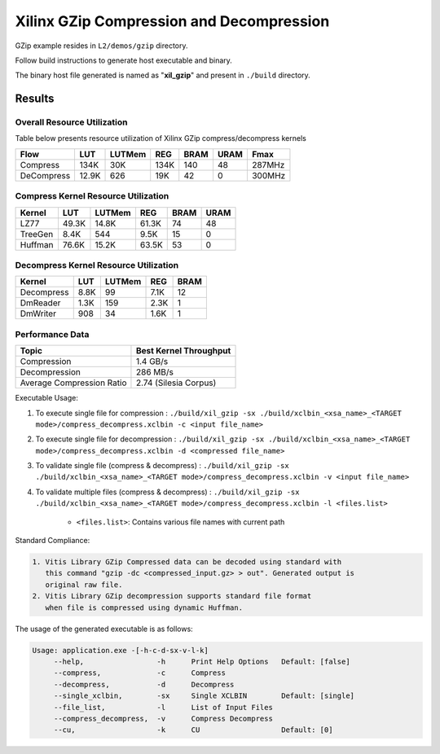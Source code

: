 =========================================
Xilinx GZip Compression and Decompression
=========================================

GZip example resides in ``L2/demos/gzip`` directory. 

Follow build instructions to generate host executable and binary.

The binary host file generated is named as "**xil_gzip**" and present in ``./build`` directory.

Results
-------

Overall Resource Utilization 
~~~~~~~~~~~~~~~~~~~~~~~~~~~~

Table below presents resource utilization of Xilinx GZip compress/decompress kernels 

========== ===== ====== ==== ===== ===== ======
Flow       LUT   LUTMem REG  BRAM  URAM  Fmax
========== ===== ====== ==== ===== ===== ======
Compress   134K  30K    134K 140   48    287MHz
---------- ----- ------ ---- ----- ----- ------
DeCompress 12.9K 626    19K  42    0     300MHz
========== ===== ====== ==== ===== ===== ======

Compress Kernel Resource Utilization
~~~~~~~~~~~~~~~~~~~~~~~~~~~~~~~~~~~~

======== ===== ======= ===== ===== ===== 
Kernel   LUT   LUTMem  REG   BRAM  URAM 
======== ===== ======= ===== ===== =====
LZ77     49.3K 14.8K   61.3K 74    48   
-------- ----- ------- ----- ----- -----
TreeGen  8.4K  544     9.5K  15    0   
-------- ----- ------- ----- ----- -----
Huffman  76.6K 15.2K   63.5K 53    0
======== ===== ======= ===== ===== =====

Decompress Kernel Resource Utilization
~~~~~~~~~~~~~~~~~~~~~~~~~~~~~~~~~~~~~~

=========== ===== ======= ===== ===== 
Kernel      LUT   LUTMem  REG   BRAM  
=========== ===== ======= ===== =====
Decompress  8.8K  99      7.1K  12     
----------- ----- ------- ----- -----
DmReader    1.3K  159     2.3K  1
----------- ----- ------- ----- ----- 
DmWriter    908   34      1.6K  1
=========== ===== ======= ===== =====

Performance Data
~~~~~~~~~~~~~~~~

+----------------------------+------------------------+
| Topic                      | Best Kernel Throughput |
+============================+========================+
| Compression                | 1.4 GB/s               |
+----------------------------+------------------------+
| Decompression              | 286 MB/s               |
+----------------------------+------------------------+
| Average Compression Ratio  | 2.74 (Silesia Corpus)  |
+----------------------------+------------------------+

Executable Usage:

1. To execute single file for compression 	          : ``./build/xil_gzip -sx ./build/xclbin_<xsa_name>_<TARGET mode>/compress_decompress.xclbin -c <input file_name>``
2. To execute single file for decompression           : ``./build/xil_gzip -sx ./build/xclbin_<xsa_name>_<TARGET mode>/compress_decompress.xclbin -d <compressed file_name>``
3. To validate single file (compress & decompress)    : ``./build/xil_gzip -sx ./build/xclbin_<xsa_name>_<TARGET mode>/compress_decompress.xclbin -v <input file_name>``
4. To validate multiple files (compress & decompress) : ``./build/xil_gzip -sx ./build/xclbin_<xsa_name>_<TARGET mode>/compress_decompress.xclbin -l <files.list>``

	- ``<files.list>``: Contains various file names with current path

Standard Compliance:

.. code-block:: bash

    1. Vitis Library GZip Compressed data can be decoded using standard with
       this command "gzip -dc <compressed_input.gz> > out". Generated output is
       original raw file.
    2. Vitis Library GZip decompression supports standard file format 
       when file is compressed using dynamic Huffman.

The usage of the generated executable is as follows:

.. code-block:: bash
 
   Usage: application.exe -[-h-c-d-sx-v-l-k]
        --help,                 -h      Print Help Options   Default: [false]
        --compress,             -c      Compress
        --decompress,           -d      Decompress
        --single_xclbin,        -sx     Single XCLBIN        Default: [single]
        --file_list,            -l      List of Input Files
        --compress_decompress,  -v      Compress Decompress
        --cu,                   -k      CU                   Default: [0]
